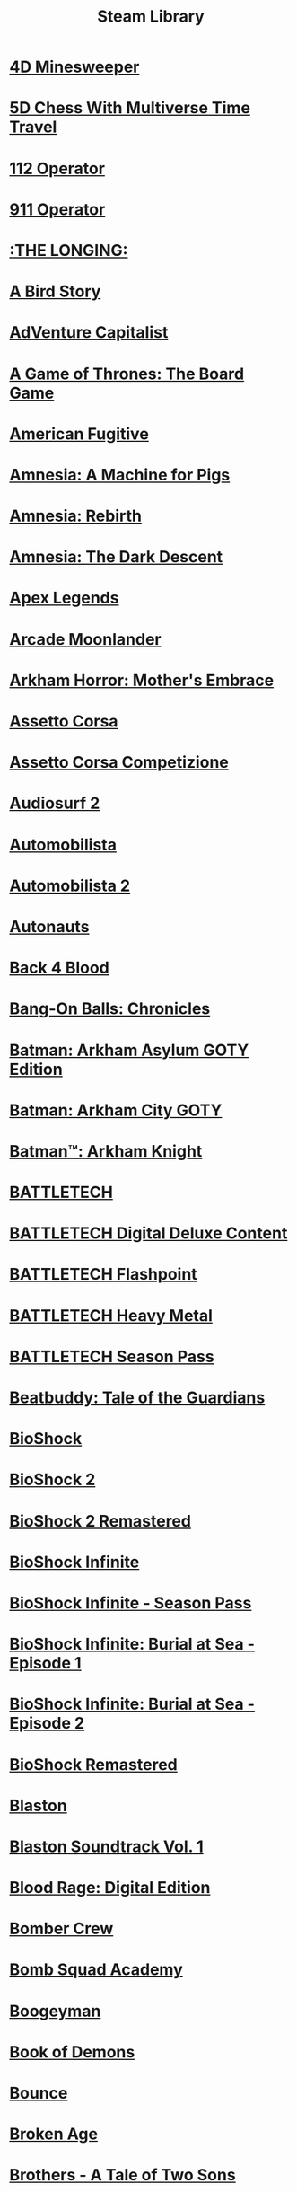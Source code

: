 :PROPERTIES:
:ID:       a1976613-8b91-47ef-82aa-7394f90d6358
:mtime:    20240419042743 20240401092333
:ctime:    20240401092333
:END:
#+TITLE: Steam Library
#+STARTUP: inlineimages

* [[file:steamlogos/img787980.jpg]] [[elisp:(steam-launch-id 787980)][4D Minesweeper]]
* [[file:steamlogos/img1349230.jpg]] [[elisp:(steam-launch-id 1349230)][5D Chess With Multiverse Time Travel]]
* [[file:steamlogos/img793460.jpg]] [[elisp:(steam-launch-id 793460)][112 Operator]]
* [[file:steamlogos/img503560.jpg]] [[elisp:(steam-launch-id 503560)][911 Operator]]
* [[file:steamlogos/img893850.jpg]] [[elisp:(steam-launch-id 893850)][:THE LONGING:]]
* [[file:steamlogos/img327410.jpg]] [[elisp:(steam-launch-id 327410)][A Bird Story]]
* [[file:steamlogos/img346900.jpg]] [[elisp:(steam-launch-id 346900)][AdVenture Capitalist]]
* [[file:steamlogos/img1075190.jpg]] [[elisp:(steam-launch-id 1075190)][A Game of Thrones: The Board Game]]
* [[file:steamlogos/img934780.jpg]] [[elisp:(steam-launch-id 934780)][American Fugitive]]
* [[file:steamlogos/img239200.jpg]] [[elisp:(steam-launch-id 239200)][Amnesia: A Machine for Pigs]]
* [[file:steamlogos/img999220.jpg]] [[elisp:(steam-launch-id 999220)][Amnesia: Rebirth]]
* [[file:steamlogos/img57300.jpg]] [[elisp:(steam-launch-id 57300)][Amnesia: The Dark Descent]]
* [[file:steamlogos/img1172470.jpg]] [[elisp:(steam-launch-id 1172470)][Apex Legends]]
* [[file:steamlogos/img727020.jpg]] [[elisp:(steam-launch-id 727020)][Arcade Moonlander]]
* [[file:steamlogos/img840210.jpg]] [[elisp:(steam-launch-id 840210)][Arkham Horror: Mother's Embrace]]
* [[file:steamlogos/img244210.jpg]] [[elisp:(steam-launch-id 244210)][Assetto Corsa]]
* [[file:steamlogos/img805550.jpg]] [[elisp:(steam-launch-id 805550)][Assetto Corsa Competizione]]
* [[file:steamlogos/img235800.jpg]] [[elisp:(steam-launch-id 235800)][Audiosurf 2]]
* [[file:steamlogos/img431600.jpg]] [[elisp:(steam-launch-id 431600)][Automobilista]]
* [[file:steamlogos/img1066890.jpg]] [[elisp:(steam-launch-id 1066890)][Automobilista 2]]
* [[file:steamlogos/img979120.jpg]] [[elisp:(steam-launch-id 979120)][Autonauts]]
* [[file:steamlogos/img924970.jpg]] [[elisp:(steam-launch-id 924970)][Back 4 Blood]]
* [[file:steamlogos/img1227650.jpg]] [[elisp:(steam-launch-id 1227650)][Bang-On Balls: Chronicles]]
* [[file:steamlogos/img35140.jpg]] [[elisp:(steam-launch-id 35140)][Batman: Arkham Asylum GOTY Edition]]
* [[file:steamlogos/img200260.jpg]] [[elisp:(steam-launch-id 200260)][Batman: Arkham City GOTY]]
* [[file:steamlogos/img208650.jpg]] [[elisp:(steam-launch-id 208650)][Batman™: Arkham Knight]]
* [[file:steamlogos/img637090.jpg]] [[elisp:(steam-launch-id 637090)][BATTLETECH]]
* [[file:steamlogos/img799790.jpg]] [[elisp:(steam-launch-id 799790)][BATTLETECH Digital Deluxe Content]]
* [[file:steamlogos/img911930.jpg]] [[elisp:(steam-launch-id 911930)][BATTLETECH Flashpoint]]
* [[file:steamlogos/img1151170.jpg]] [[elisp:(steam-launch-id 1151170)][BATTLETECH Heavy Metal]]
* [[file:steamlogos/img799750.jpg]] [[elisp:(steam-launch-id 799750)][BATTLETECH Season Pass]]
* [[file:steamlogos/img231040.jpg]] [[elisp:(steam-launch-id 231040)][Beatbuddy: Tale of the Guardians]]
* [[file:steamlogos/img7670.jpg]] [[elisp:(steam-launch-id 7670)][BioShock]]
* [[file:steamlogos/img8850.jpg]] [[elisp:(steam-launch-id 8850)][BioShock 2]]
* [[file:steamlogos/img409720.jpg]] [[elisp:(steam-launch-id 409720)][BioShock 2 Remastered]]
* [[file:steamlogos/img8870.jpg]] [[elisp:(steam-launch-id 8870)][BioShock Infinite]]
* [[file:steamlogos/img214933.jpg]] [[elisp:(steam-launch-id 214933)][BioShock Infinite - Season Pass]]
* [[file:steamlogos/img214931.jpg]] [[elisp:(steam-launch-id 214931)][BioShock Infinite: Burial at Sea - Episode 1]]
* [[file:steamlogos/img214932.jpg]] [[elisp:(steam-launch-id 214932)][BioShock Infinite: Burial at Sea - Episode 2]]
* [[file:steamlogos/img409710.jpg]] [[elisp:(steam-launch-id 409710)][BioShock Remastered]]
* [[file:steamlogos/img1427890.jpg]] [[elisp:(steam-launch-id 1427890)][Blaston]]
* [[file:steamlogos/img1795940.jpg]] [[elisp:(steam-launch-id 1795940)][Blaston Soundtrack Vol. 1]]
* [[file:steamlogos/img1015930.jpg]] [[elisp:(steam-launch-id 1015930)][Blood Rage: Digital Edition]]
* [[file:steamlogos/img537800.jpg]] [[elisp:(steam-launch-id 537800)][Bomber Crew]]
* [[file:steamlogos/img591380.jpg]] [[elisp:(steam-launch-id 591380)][Bomb Squad Academy]]
* [[file:steamlogos/img412770.jpg]] [[elisp:(steam-launch-id 412770)][Boogeyman]]
* [[file:steamlogos/img449960.jpg]] [[elisp:(steam-launch-id 449960)][Book of Demons]]
* [[file:steamlogos/img827920.jpg]] [[elisp:(steam-launch-id 827920)][Bounce]]
* [[file:steamlogos/img232790.jpg]] [[elisp:(steam-launch-id 232790)][Broken Age]]
* [[file:steamlogos/img225080.jpg]] [[elisp:(steam-launch-id 225080)][Brothers - A Tale of Two Sons]]
* [[file:steamlogos/img598810.jpg]] [[elisp:(steam-launch-id 598810)][Carcassonne: The Official Board Game]]
* [[file:steamlogos/img645630.jpg]] [[elisp:(steam-launch-id 645630)][Car Mechanic Simulator 2018]]
* [[file:steamlogos/img1517240.jpg]] [[elisp:(steam-launch-id 1517240)][CHESS with LASERS]]
* [[file:steamlogos/img330020.jpg]] [[elisp:(steam-launch-id 330020)][Children of Morta]]
* [[file:steamlogos/img653220.jpg]] [[elisp:(steam-launch-id 653220)][Chroma Blast]]
* [[file:steamlogos/img1870710.jpg]] [[elisp:(steam-launch-id 1870710)][Circuit: Laser Maze]]
* [[file:steamlogos/img255710.jpg]] [[elisp:(steam-launch-id 255710)][Cities: Skylines]]
* [[file:steamlogos/img235584.jpg]] [[elisp:(steam-launch-id 235584)][Civilization V - Scrambled Continents Map Pack]]
* [[file:steamlogos/img235585.jpg]] [[elisp:(steam-launch-id 235585)][Civilization V - Scrambled Nations Map Pack]]
* [[file:steamlogos/img1910580.jpg]] [[elisp:(steam-launch-id 1910580)][click to ten]]
* [[file:steamlogos/img597170.jpg]] [[elisp:(steam-launch-id 597170)][Clone Drone in the Danger Zone]]
* [[file:steamlogos/img1523720.jpg]] [[elisp:(steam-launch-id 1523720)][Cook-Out]]
* [[file:steamlogos/img641320.jpg]] [[elisp:(steam-launch-id 641320)][Cooking Simulator]]
* [[file:steamlogos/img636070.jpg]] [[elisp:(steam-launch-id 636070)][Corridor Z]]
* [[file:steamlogos/img10.jpg]] [[elisp:(steam-launch-id 10)][Counter-Strike]]
* [[file:steamlogos/img80.jpg]] [[elisp:(steam-launch-id 80)][Counter-Strike: Condition Zero]]
* [[file:steamlogos/img100.jpg]] [[elisp:(steam-launch-id 100)][Counter-Strike: Condition Zero Deleted Scenes]]
* [[file:steamlogos/img730.jpg]] [[elisp:(steam-launch-id 730)][Counter-Strike: Global Offensive]]
* [[file:steamlogos/img240.jpg]] [[elisp:(steam-launch-id 240)][Counter-Strike: Source]]
* [[file:steamlogos/img781130.jpg]] [[elisp:(steam-launch-id 781130)][Creatura]]
* [[file:steamlogos/img203770.jpg]] [[elisp:(steam-launch-id 203770)][Crusader Kings II]]
* [[file:steamlogos/img873940.jpg]] [[elisp:(steam-launch-id 873940)][Crying Suns]]
* [[file:steamlogos/img247080.jpg]] [[elisp:(steam-launch-id 247080)][Crypt of the NecroDancer]]
* [[file:steamlogos/img554000.jpg]] [[elisp:(steam-launch-id 554000)][Crypt of the NecroDancer: AMPLIFIED]]
* [[file:steamlogos/img698890.jpg]] [[elisp:(steam-launch-id 698890)][Crypt of the NecroDancer: AMPLIFIED OST - Chipzel]]
* [[file:steamlogos/img366080.jpg]] [[elisp:(steam-launch-id 366080)][Crypt of the NecroDancer Extended Soundtrack]]
* [[file:steamlogos/img467300.jpg]] [[elisp:(steam-launch-id 467300)][Crypt of the NecroDancer Extended Soundtrack 2]]
* [[file:steamlogos/img379400.jpg]] [[elisp:(steam-launch-id 379400)][Crypt of the NecroDancer Extras]]
* [[file:steamlogos/img314680.jpg]] [[elisp:(steam-launch-id 314680)][Crypt of the Necrodancer Soundtrack]]
* [[file:steamlogos/img268910.jpg]] [[elisp:(steam-launch-id 268910)][Cuphead]]
* [[file:steamlogos/img1481400.jpg]] [[elisp:(steam-launch-id 1481400)][Dagon]]
* [[file:steamlogos/img1722010.jpg]] [[elisp:(steam-launch-id 1722010)][Dagon - The Eldritch Box DLC]]
* [[file:steamlogos/img30.jpg]] [[elisp:(steam-launch-id 30)][Day of Defeat]]
* [[file:steamlogos/img300.jpg]] [[elisp:(steam-launch-id 300)][Day of Defeat: Source]]
* [[file:steamlogos/img588650.jpg]] [[elisp:(steam-launch-id 588650)][Dead Cells]]
* [[file:steamlogos/img520720.jpg]] [[elisp:(steam-launch-id 520720)][Dear Esther: Landmark Edition]]
* [[file:steamlogos/img1166290.jpg]] [[elisp:(steam-launch-id 1166290)][Death and Taxes]]
* [[file:steamlogos/img1253280.jpg]] [[elisp:(steam-launch-id 1253280)][Death and Taxes Soundtrack]]
* [[file:steamlogos/img40.jpg]] [[elisp:(steam-launch-id 40)][Deathmatch Classic]]
* [[file:steamlogos/img548430.jpg]] [[elisp:(steam-launch-id 548430)][Deep Rock Galactic]]
* [[file:steamlogos/img1098120.jpg]] [[elisp:(steam-launch-id 1098120)][Deluxe Edition Extras]]
* [[file:steamlogos/img578900.jpg]] [[elisp:(steam-launch-id 578900)][Demonheart]]
* [[file:steamlogos/img632250.jpg]] [[elisp:(steam-launch-id 632250)][DERU - The Art of Cooperation]]
* [[file:steamlogos/img861540.jpg]] [[elisp:(steam-launch-id 861540)][Dicey Dungeons]]
* [[file:steamlogos/img632470.jpg]] [[elisp:(steam-launch-id 632470)][Disco Elysium]]
* [[file:steamlogos/img698780.jpg]] [[elisp:(steam-launch-id 698780)][Doki Doki Literature Club]]
* [[file:steamlogos/img442070.jpg]] [[elisp:(steam-launch-id 442070)][Drawful 2]]
* [[file:steamlogos/img418270.jpg]] [[elisp:(steam-launch-id 418270)][Draw Slasher]]
* [[file:steamlogos/img520950.jpg]] [[elisp:(steam-launch-id 520950)][Drift21]]
* [[file:steamlogos/img718650.jpg]] [[elisp:(steam-launch-id 718650)][Driftland: The Magic Revival]]
* [[file:steamlogos/img239140.jpg]] [[elisp:(steam-launch-id 239140)][Dying Light]]
* [[file:steamlogos/img1069030.jpg]] [[elisp:(steam-launch-id 1069030)][EarthX]]
* [[file:steamlogos/img392110.jpg]] [[elisp:(steam-launch-id 392110)][ENDLESS™ Space 2]]
* [[file:steamlogos/img236850.jpg]] [[elisp:(steam-launch-id 236850)][Europa Universalis IV]]
* [[file:steamlogos/img241364.jpg]] [[elisp:(steam-launch-id 241364)][Europa Universalis IV: American Dream DLC]]
* [[file:steamlogos/img241369.jpg]] [[elisp:(steam-launch-id 241369)][Europa Universalis IV: Conquest of Paradise]]
* [[file:steamlogos/img241370.jpg]] [[elisp:(steam-launch-id 241370)][Europa Universalis IV: Conquistadors Unit pack ]]
* [[file:steamlogos/img1259360.jpg]] [[elisp:(steam-launch-id 1259360)][Europa Universalis IV: Emperor]]
* [[file:steamlogos/img1264340.jpg]] [[elisp:(steam-launch-id 1264340)][Europa Universalis IV: Emperor Content Pack]]
* [[file:steamlogos/img1416420.jpg]] [[elisp:(steam-launch-id 1416420)][Europa Universalis IV: Leviathan]]
* [[file:steamlogos/img241368.jpg]] [[elisp:(steam-launch-id 241368)][Europa Universalis IV: National Monuments II]]
* [[file:steamlogos/img241371.jpg]] [[elisp:(steam-launch-id 241371)][Europa Universalis IV: Native Americans Unit Pack]]
* [[file:steamlogos/img241372.jpg]] [[elisp:(steam-launch-id 241372)][Europa Universalis IV: Songs of the New World]]
* [[file:steamlogos/img445190.jpg]] [[elisp:(steam-launch-id 445190)][Expeditions: Viking]]
* [[file:steamlogos/img288470.jpg]] [[elisp:(steam-launch-id 288470)][Fable Anniversary]]
* [[file:steamlogos/img377160.jpg]] [[elisp:(steam-launch-id 377160)][Fallout 4]]
* [[file:steamlogos/img1041840.jpg]] [[elisp:(steam-launch-id 1041840)][Fight Angel Special Edition]]
* [[file:steamlogos/img337340.jpg]] [[elisp:(steam-launch-id 337340)][Finding Paradise]]
* [[file:steamlogos/img527230.jpg]] [[elisp:(steam-launch-id 527230)][For The King]]
* [[file:steamlogos/img1318030.jpg]] [[elisp:(steam-launch-id 1318030)][Fractal Alchemist]]
* [[file:steamlogos/img310380.jpg]] [[elisp:(steam-launch-id 310380)][Fractured Space]]
* [[file:steamlogos/img362680.jpg]] [[elisp:(steam-launch-id 362680)][Fran Bow]]
* [[file:steamlogos/img465200.jpg]] [[elisp:(steam-launch-id 465200)][Fury Unleashed]]
* [[file:steamlogos/img226860.jpg]] [[elisp:(steam-launch-id 226860)][Galactic Civilizations III]]
* [[file:steamlogos/img389930.jpg]] [[elisp:(steam-launch-id 389930)][Galactic Civilizations III - Mega Events DLC]]
* [[file:steamlogos/img527070.jpg]] [[elisp:(steam-launch-id 527070)][Galactic Civilizations III: Crusade Expansion Pack]]
* [[file:steamlogos/img976210.jpg]] [[elisp:(steam-launch-id 976210)][Galactic Civilizations III: Retribution Expansion]]
* [[file:steamlogos/img1078000.jpg]] [[elisp:(steam-launch-id 1078000)][Gamecraft]]
* [[file:steamlogos/img266310.jpg]] [[elisp:(steam-launch-id 266310)][GameGuru]]
* [[file:steamlogos/img469820.jpg]] [[elisp:(steam-launch-id 469820)][Genital Jousting]]
* [[file:steamlogos/img332400.jpg]] [[elisp:(steam-launch-id 332400)][Girlfriend Rescue]]
* [[file:steamlogos/img363040.jpg]] [[elisp:(steam-launch-id 363040)][Girlfriend Rescue - Official Guide]]
* [[file:steamlogos/img766040.jpg]] [[elisp:(steam-launch-id 766040)][Gloom]]
* [[file:steamlogos/img327070.jpg]] [[elisp:(steam-launch-id 327070)][Gloria Victis]]
* [[file:steamlogos/img216090.jpg]] [[elisp:(steam-launch-id 216090)][Go Home Dinosaurs!]]
* [[file:steamlogos/img1154810.jpg]] [[elisp:(steam-launch-id 1154810)][Going Under]]
* [[file:steamlogos/img431240.jpg]] [[elisp:(steam-launch-id 431240)][Golf With Your Friends]]
* [[file:steamlogos/img1899700.jpg]] [[elisp:(steam-launch-id 1899700)][Graphwar]]
* [[file:steamlogos/img877150.jpg]] [[elisp:(steam-launch-id 877150)][Gravity Wars]]
* [[file:steamlogos/img683320.jpg]] [[elisp:(steam-launch-id 683320)][GRIS]]
* [[file:steamlogos/img651660.jpg]] [[elisp:(steam-launch-id 651660)][Halcyon 6: Lightspeed Edition]]
* [[file:steamlogos/img371200.jpg]] [[elisp:(steam-launch-id 371200)][Halcyon 6: Starbase Commander (CLASSIC)]]
* [[file:steamlogos/img70.jpg]] [[elisp:(steam-launch-id 70)][Half-Life]]
* [[file:steamlogos/img220.jpg]] [[elisp:(steam-launch-id 220)][Half-Life 2]]
* [[file:steamlogos/img320.jpg]] [[elisp:(steam-launch-id 320)][Half-Life 2: Deathmatch]]
* [[file:steamlogos/img380.jpg]] [[elisp:(steam-launch-id 380)][Half-Life 2: Episode One]]
* [[file:steamlogos/img420.jpg]] [[elisp:(steam-launch-id 420)][Half-Life 2: Episode Two]]
* [[file:steamlogos/img340.jpg]] [[elisp:(steam-launch-id 340)][Half-Life 2: Lost Coast]]
* [[file:steamlogos/img130.jpg]] [[elisp:(steam-launch-id 130)][Half-Life: Blue Shift]]
* [[file:steamlogos/img50.jpg]] [[elisp:(steam-launch-id 50)][Half-Life: Opposing Force]]
* [[file:steamlogos/img280.jpg]] [[elisp:(steam-launch-id 280)][Half-Life: Source]]
* [[file:steamlogos/img360.jpg]] [[elisp:(steam-launch-id 360)][Half-Life Deathmatch: Source]]
* [[file:steamlogos/img983970.jpg]] [[elisp:(steam-launch-id 983970)][Haven]]
* [[file:steamlogos/img1468310.jpg]] [[elisp:(steam-launch-id 1468310)][Haven Soundtrack]]
* [[file:steamlogos/img394360.jpg]] [[elisp:(steam-launch-id 394360)][Hearts of Iron IV]]
* [[file:steamlogos/img1606210.jpg]] [[elisp:(steam-launch-id 1606210)][Heck Deck]]
* [[file:steamlogos/img1289310.jpg]] [[elisp:(steam-launch-id 1289310)][Helltaker]]
* [[file:steamlogos/img785890.jpg]] [[elisp:(steam-launch-id 785890)][Hexologic]]
* [[file:steamlogos/img1864860.jpg]] [[elisp:(steam-launch-id 1864860)][Hidden Islands]]
* [[file:steamlogos/img367520.jpg]] [[elisp:(steam-launch-id 367520)][Hollow Knight]]
* [[file:steamlogos/img613100.jpg]] [[elisp:(steam-launch-id 613100)][House Flipper]]
* [[file:steamlogos/img383270.jpg]] [[elisp:(steam-launch-id 383270)][Hue]]
* [[file:steamlogos/img1042380.jpg]] [[elisp:(steam-launch-id 1042380)][Hundred Days]]
* [[file:steamlogos/img598550.jpg]] [[elisp:(steam-launch-id 598550)][Huntdown]]
* [[file:steamlogos/img1121910.jpg]] [[elisp:(steam-launch-id 1121910)][I Love You, Colonel Sanders! A Finger Lickin’ Good Dating Simulator]]
* [[file:steamlogos/img1182620.jpg]] [[elisp:(steam-launch-id 1182620)][Impostor Factory]]
* [[file:steamlogos/img1763920.jpg]] [[elisp:(steam-launch-id 1763920)][Impostor Factory Soundtrack]]
* [[file:steamlogos/img1545450.jpg]] [[elisp:(steam-launch-id 1545450)][Incredibox]]
* [[file:steamlogos/img1549040.jpg]] [[elisp:(steam-launch-id 1549040)][Incredibox Tracks]]
* [[file:steamlogos/img1371630.jpg]] [[elisp:(steam-launch-id 1371630)][Incremental Adventures]]
* [[file:steamlogos/img242700.jpg]] [[elisp:(steam-launch-id 242700)][Injustice: Gods Among Us Ultimate Edition]]
* [[file:steamlogos/img627270.jpg]] [[elisp:(steam-launch-id 627270)][Injustice™ 2]]
* [[file:steamlogos/img938560.jpg]] [[elisp:(steam-launch-id 938560)][INMOST]]
* [[file:steamlogos/img377590.jpg]] [[elisp:(steam-launch-id 377590)][IRFaceRig]]
* [[file:steamlogos/img531510.jpg]] [[elisp:(steam-launch-id 531510)][Just Shapes & Beats]]
* [[file:steamlogos/img1395030.jpg]] [[elisp:(steam-launch-id 1395030)][Kathy Rain: Director's Cut]]
* [[file:steamlogos/img341800.jpg]] [[elisp:(steam-launch-id 341800)][Keep Talking and Nobody Explodes]]
* [[file:steamlogos/img515240.jpg]] [[elisp:(steam-launch-id 515240)][Keep Talking and Nobody Explodes - Soundtrack]]
* [[file:steamlogos/img220200.jpg]] [[elisp:(steam-launch-id 220200)][Kerbal Space Program]]
* [[file:steamlogos/img1174940.jpg]] [[elisp:(steam-launch-id 1174940)][Kill or Love]]
* [[file:steamlogos/img701160.jpg]] [[elisp:(steam-launch-id 701160)][Kingdom Two Crowns]]
* [[file:steamlogos/img35130.jpg]] [[elisp:(steam-launch-id 35130)][Lara Croft and the Guardian of Light]]
* [[file:steamlogos/img289690.jpg]] [[elisp:(steam-launch-id 289690)][Lara Croft and the Temple of Osiris]]
* [[file:steamlogos/img540840.jpg]] [[elisp:(steam-launch-id 540840)][Lara Croft GO]]
* [[file:steamlogos/img500.jpg]] [[elisp:(steam-launch-id 500)][Left 4 Dead]]
* [[file:steamlogos/img550.jpg]] [[elisp:(steam-launch-id 550)][Left 4 Dead 2]]
* [[file:steamlogos/img1654430.jpg]] [[elisp:(steam-launch-id 1654430)][Level Editor Exclusives Soundtrack]]
* [[file:steamlogos/img714120.jpg]] [[elisp:(steam-launch-id 714120)][Little Misfortune]]
* [[file:steamlogos/img894940.jpg]] [[elisp:(steam-launch-id 894940)][Littlewood]]
* [[file:steamlogos/img1008690.jpg]] [[elisp:(steam-launch-id 1008690)][Lost Daughter]]
* [[file:steamlogos/img926520.jpg]] [[elisp:(steam-launch-id 926520)][Love Letter]]
* [[file:steamlogos/img252110.jpg]] [[elisp:(steam-launch-id 252110)][Lovers in a Dangerous Spacetime]]
* [[file:steamlogos/img523650.jpg]] [[elisp:(steam-launch-id 523650)][Lust for Darkness]]
* [[file:steamlogos/img1641890.jpg]] [[elisp:(steam-launch-id 1641890)][Lust from Beyond: M Edition]]
* [[file:steamlogos/img266010.jpg]] [[elisp:(steam-launch-id 266010)][LYNE]]
* [[file:steamlogos/img1098220.jpg]] [[elisp:(steam-launch-id 1098220)][Making it Home]]
* [[file:steamlogos/img1376900.jpg]] [[elisp:(steam-launch-id 1376900)][Making it Home Soundtrack]]
* [[file:steamlogos/img504130.jpg]] [[elisp:(steam-launch-id 504130)][Manual Samuel - Anniversary Edition]]
* [[file:steamlogos/img1135570.jpg]] [[elisp:(steam-launch-id 1135570)][Martian Law]]
* [[file:steamlogos/img607260.jpg]] [[elisp:(steam-launch-id 607260)][McOsu]]
* [[file:steamlogos/img412020.jpg]] [[elisp:(steam-launch-id 412020)][Metro Exodus]]
* [[file:steamlogos/img1449560.jpg]] [[elisp:(steam-launch-id 1449560)][Metro Exodus Enhanced Edition]]
* [[file:steamlogos/img290380.jpg]] [[elisp:(steam-launch-id 290380)][Micron]]
* [[file:steamlogos/img17410.jpg]] [[elisp:(steam-launch-id 17410)][Mirror's Edge]]
* [[file:steamlogos/img1233570.jpg]] [[elisp:(steam-launch-id 1233570)][Mirror's Edge™ Catalyst]]
* [[file:steamlogos/img1238090.jpg]] [[elisp:(steam-launch-id 1238090)][Mirror's Edge™ Catalyst Runner Kit Bundle]]
* [[file:steamlogos/img113020.jpg]] [[elisp:(steam-launch-id 113020)][Monaco]]
* [[file:steamlogos/img320040.jpg]] [[elisp:(steam-launch-id 320040)][Moon Hunters]]
* [[file:steamlogos/img1078760.jpg]] [[elisp:(steam-launch-id 1078760)][Motorcycle Mechanic Simulator 2021]]
* [[file:steamlogos/img996770.jpg]] [[elisp:(steam-launch-id 996770)][Moving Out]]
* [[file:steamlogos/img1464740.jpg]] [[elisp:(steam-launch-id 1464740)][Moving Out - Movers in Paradise]]
* [[file:steamlogos/img1289400.jpg]] [[elisp:(steam-launch-id 1289400)][Moving Out - Original Soundtrack]]
* [[file:steamlogos/img1249280.jpg]] [[elisp:(steam-launch-id 1249280)][Moving Out - The Employees of the Month Pack]]
* [[file:steamlogos/img377860.jpg]] [[elisp:(steam-launch-id 377860)][Mushihimesama]]
* [[file:steamlogos/img387921.jpg]] [[elisp:(steam-launch-id 387921)][Mushihimesama Original Soundtrack]]
* [[file:steamlogos/img387920.jpg]] [[elisp:(steam-launch-id 387920)][Mushihimesama V1.5]]
* [[file:steamlogos/img914110.jpg]] [[elisp:(steam-launch-id 914110)][Narcos: Rise of the Cartels]]
* [[file:steamlogos/img1265860.jpg]] [[elisp:(steam-launch-id 1265860)][NASCAR Heat 5]]
* [[file:steamlogos/img622890.jpg]] [[elisp:(steam-launch-id 622890)][NecroWorm]]
* [[file:steamlogos/img433910.jpg]] [[elisp:(steam-launch-id 433910)][Neon Drive]]
* [[file:steamlogos/img579720.jpg]] [[elisp:(steam-launch-id 579720)][Neverout]]
* [[file:steamlogos/img404540.jpg]] [[elisp:(steam-launch-id 404540)][Nex Machina]]
* [[file:steamlogos/img1254670.jpg]] [[elisp:(steam-launch-id 1254670)][Night Reverie]]
* [[file:steamlogos/img1905180.jpg]] [[elisp:(steam-launch-id 1905180)][OBS Studio]]
* [[file:steamlogos/img224480.jpg]] [[elisp:(steam-launch-id 224480)][Octodad: Dadliest Catch]]
* [[file:steamlogos/img587620.jpg]] [[elisp:(steam-launch-id 587620)][Okami HD]]
* [[file:steamlogos/img417360.jpg]] [[elisp:(steam-launch-id 417360)][OnlyCans: Thirst Date]]
* [[file:steamlogos/img723100.jpg]] [[elisp:(steam-launch-id 723100)][Orbital Racer]]
* [[file:steamlogos/img867400.jpg]] [[elisp:(steam-launch-id 867400)][Out of Reach: Treasure Royale]]
* [[file:steamlogos/img448510.jpg]] [[elisp:(steam-launch-id 448510)][Overcooked]]
* [[file:steamlogos/img728880.jpg]] [[elisp:(steam-launch-id 728880)][Overcooked! 2]]
* [[file:steamlogos/img1013300.jpg]] [[elisp:(steam-launch-id 1013300)][Overcooked! 2 - Campfire Cook Off]]
* [[file:steamlogos/img1138400.jpg]] [[elisp:(steam-launch-id 1138400)][Overcooked! 2 - Carnival of Chaos]]
* [[file:steamlogos/img1017510.jpg]] [[elisp:(steam-launch-id 1017510)][Overcooked! 2 - Night of the Hangry Horde]]
* [[file:steamlogos/img1067770.jpg]] [[elisp:(steam-launch-id 1067770)][Overcooked! 2 - Season Pass]]
* [[file:steamlogos/img909720.jpg]] [[elisp:(steam-launch-id 909720)][Overcooked! 2 - Surf 'n' Turf]]
* [[file:steamlogos/img858240.jpg]] [[elisp:(steam-launch-id 858240)][Overcooked! 2 - Too Many Cooks Pack]]
* [[file:steamlogos/img541930.jpg]] [[elisp:(steam-launch-id 541930)][Panoptic]]
* [[file:steamlogos/img546430.jpg]] [[elisp:(steam-launch-id 546430)][Pathway]]
* [[file:steamlogos/img1142080.jpg]] [[elisp:(steam-launch-id 1142080)][Pawnbarian]]
* [[file:steamlogos/img1016120.jpg]] [[elisp:(steam-launch-id 1016120)][PGA TOUR 2K21]]
* [[file:steamlogos/img572890.jpg]] [[elisp:(steam-launch-id 572890)][Pikuniku]]
* [[file:steamlogos/img631770.jpg]] [[elisp:(steam-launch-id 631770)][Pixplode]]
* [[file:steamlogos/img703080.jpg]] [[elisp:(steam-launch-id 703080)][Planet Zoo]]
* [[file:steamlogos/img368180.jpg]] [[elisp:(steam-launch-id 368180)][Polyball]]
* [[file:steamlogos/img349730.jpg]] [[elisp:(steam-launch-id 349730)][Popup Dungeon]]
* [[file:steamlogos/img400.jpg]] [[elisp:(steam-launch-id 400)][Portal]]
* [[file:steamlogos/img620.jpg]] [[elisp:(steam-launch-id 620)][Portal 2]]
* [[file:steamlogos/img1285670.jpg]] [[elisp:(steam-launch-id 1285670)][Post Void]]
* [[file:steamlogos/img1290000.jpg]] [[elisp:(steam-launch-id 1290000)][PowerWash Simulator]]
* [[file:steamlogos/img440310.jpg]] [[elisp:(steam-launch-id 440310)][Project Arrhythmia]]
* [[file:steamlogos/img802980.jpg]] [[elisp:(steam-launch-id 802980)][Project Arrhythmia - Soundtrack]]
* [[file:steamlogos/img474960.jpg]] [[elisp:(steam-launch-id 474960)][Quantum Break]]
* [[file:steamlogos/img351510.jpg]] [[elisp:(steam-launch-id 351510)][Quiplash]]
* [[file:steamlogos/img871530.jpg]] [[elisp:(steam-launch-id 871530)][Radio Commander]]
* [[file:steamlogos/img695050.jpg]] [[elisp:(steam-launch-id 695050)][Rain of Reflections]]
* [[file:steamlogos/img966680.jpg]] [[elisp:(steam-launch-id 966680)][Red Matter]]
* [[file:steamlogos/img365960.jpg]] [[elisp:(steam-launch-id 365960)][rFactor 2]]
* [[file:steamlogos/img774181.jpg]] [[elisp:(steam-launch-id 774181)][Rhythm Doctor]]
* [[file:steamlogos/img60.jpg]] [[elisp:(steam-launch-id 60)][Ricochet]]
* [[file:steamlogos/img998740.jpg]] [[elisp:(steam-launch-id 998740)][Ring of Pain]]
* [[file:steamlogos/img391220.jpg]] [[elisp:(steam-launch-id 391220)][Rise of the Tomb Raider]]
* [[file:steamlogos/img834450.jpg]] [[elisp:(steam-launch-id 834450)][Roarr! Jurassic Edition]]
* [[file:steamlogos/img521880.jpg]] [[elisp:(steam-launch-id 521880)][RPG Maker VX]]
* [[file:steamlogos/img844260.jpg]] [[elisp:(steam-launch-id 844260)][Rustler]]
* [[file:steamlogos/img302510.jpg]] [[elisp:(steam-launch-id 302510)][Ryse: Son of Rome]]
* [[file:steamlogos/img1795430.jpg]] [[elisp:(steam-launch-id 1795430)][Sakura Succubus 5]]
* [[file:steamlogos/img526870.jpg]] [[elisp:(steam-launch-id 526870)][Satisfactory]]
* [[file:steamlogos/img1191900.jpg]] [[elisp:(steam-launch-id 1191900)][Say No! More]]
* [[file:steamlogos/img1782380.jpg]] [[elisp:(steam-launch-id 1782380)][SCP: Containment Breach Multiplayer]]
* [[file:steamlogos/img1413870.jpg]] [[elisp:(steam-launch-id 1413870)][Shadow Man Remastered]]
* [[file:steamlogos/img750920.jpg]] [[elisp:(steam-launch-id 750920)][Shadow of the Tomb Raider]]
* [[file:steamlogos/img849261.jpg]] [[elisp:(steam-launch-id 849261)][Shadow of the Tomb Raider - Croft Edition Extras]]
* [[file:steamlogos/img849260.jpg]] [[elisp:(steam-launch-id 849260)][Shadow of the Tomb Raider - Deluxe Extras]]
* [[file:steamlogos/img849302.jpg]] [[elisp:(steam-launch-id 849302)][Shadow of the Tomb Raider - Fear Incarnate Gear]]
* [[file:steamlogos/img849305.jpg]] [[elisp:(steam-launch-id 849305)][Shadow of the Tomb Raider - Force of Chaos Gear]]
* [[file:steamlogos/img849301.jpg]] [[elisp:(steam-launch-id 849301)][Shadow of the Tomb Raider - Golden Eagle Gear]]
* [[file:steamlogos/img849304.jpg]] [[elisp:(steam-launch-id 849304)][Shadow of the Tomb Raider - Myth Hunter Gear]]
* [[file:steamlogos/img849262.jpg]] [[elisp:(steam-launch-id 849262)][Shadow of the Tomb Raider - Season Pass]]
* [[file:steamlogos/img849187.jpg]] [[elisp:(steam-launch-id 849187)][Shadow of the Tomb Raider - The Forge Content]]
* [[file:steamlogos/img849311.jpg]] [[elisp:(steam-launch-id 849311)][Shadow of the Tomb Raider - The Grand Caiman]]
* [[file:steamlogos/img849308.jpg]] [[elisp:(steam-launch-id 849308)][Shadow of the Tomb Raider - The Nightmare]]
* [[file:steamlogos/img849307.jpg]] [[elisp:(steam-launch-id 849307)][Shadow of the Tomb Raider - The Pillar]]
* [[file:steamlogos/img849310.jpg]] [[elisp:(steam-launch-id 849310)][Shadow of the Tomb Raider - The Serpent's Heart]]
* [[file:steamlogos/img1103730.jpg]] [[elisp:(steam-launch-id 1103730)][Shing!]]
* [[file:steamlogos/img244070.jpg]] [[elisp:(steam-launch-id 244070)][Sid Meier's Ace Patrol]]
* [[file:steamlogos/img244090.jpg]] [[elisp:(steam-launch-id 244090)][Sid Meier's Ace Patrol: Pacific Skies]]
* [[file:steamlogos/img65980.jpg]] [[elisp:(steam-launch-id 65980)][Sid Meier's Civilization: Beyond Earth]]
* [[file:steamlogos/img3910.jpg]] [[elisp:(steam-launch-id 3910)][Sid Meier's Civilization III: Complete]]
* [[file:steamlogos/img3900.jpg]] [[elisp:(steam-launch-id 3900)][Sid Meier's Civilization IV]]
* [[file:steamlogos/img34440.jpg]] [[elisp:(steam-launch-id 34440)][Sid Meier's Civilization IV]]
* [[file:steamlogos/img34460.jpg]] [[elisp:(steam-launch-id 34460)][Sid Meier's Civilization IV: Beyond the Sword]]
* [[file:steamlogos/img8800.jpg]] [[elisp:(steam-launch-id 8800)][Sid Meier's Civilization IV: Beyond the Sword]]
* [[file:steamlogos/img34470.jpg]] [[elisp:(steam-launch-id 34470)][Sid Meier's Civilization IV: Colonization]]
* [[file:steamlogos/img16810.jpg]] [[elisp:(steam-launch-id 16810)][Sid Meier's Civilization IV: Colonization]]
* [[file:steamlogos/img34450.jpg]] [[elisp:(steam-launch-id 34450)][Sid Meier's Civilization IV: Warlords]]
* [[file:steamlogos/img3990.jpg]] [[elisp:(steam-launch-id 3990)][Sid Meier's Civilization IV: Warlords]]
* [[file:steamlogos/img8930.jpg]] [[elisp:(steam-launch-id 8930)][Sid Meier's Civilization V]]
* [[file:steamlogos/img235580.jpg]] [[elisp:(steam-launch-id 235580)][Sid Meier's Civilization V: Brave New World]]
* [[file:steamlogos/img289070.jpg]] [[elisp:(steam-launch-id 289070)][Sid Meier's Civilization VI]]
* [[file:steamlogos/img327400.jpg]] [[elisp:(steam-launch-id 327400)][Sid Meier's Colonization (Classic)]]
* [[file:steamlogos/img327390.jpg]] [[elisp:(steam-launch-id 327390)][Sid Meier's Covert Action (Classic)]]
* [[file:steamlogos/img3920.jpg]] [[elisp:(steam-launch-id 3920)][Sid Meier's Pirates!]]
* [[file:steamlogos/img7600.jpg]] [[elisp:(steam-launch-id 7600)][Sid Meier's Railroads!]]
* [[file:steamlogos/img282210.jpg]] [[elisp:(steam-launch-id 282210)][Sid Meier's Starships]]
* [[file:steamlogos/img201290.jpg]] [[elisp:(steam-launch-id 201290)][Sins of a Solar Empire: Trinity]]
* [[file:steamlogos/img245170.jpg]] [[elisp:(steam-launch-id 245170)][Skullgirls 2nd Encore]]
* [[file:steamlogos/img646570.jpg]] [[elisp:(steam-launch-id 646570)][Slay the Spire]]
* [[file:steamlogos/img433340.jpg]] [[elisp:(steam-launch-id 433340)][Slime Rancher]]
* [[file:steamlogos/img609850.jpg]] [[elisp:(steam-launch-id 609850)][Slinger VR]]
* [[file:steamlogos/img235620.jpg]] [[elisp:(steam-launch-id 235620)][Small World]]
* [[file:steamlogos/img259592.jpg]] [[elisp:(steam-launch-id 259592)][Small World 2 - Be Not Afraid...]]
* [[file:steamlogos/img259591.jpg]] [[elisp:(steam-launch-id 259591)][Small World 2 - Grand Dames]]
* [[file:steamlogos/img282140.jpg]] [[elisp:(steam-launch-id 282140)][SOMA]]
* [[file:steamlogos/img530930.jpg]] [[elisp:(steam-launch-id 530930)][Soulblight]]
* [[file:steamlogos/img1176710.jpg]] [[elisp:(steam-launch-id 1176710)][Space Crew: Legendary Edition]]
* [[file:steamlogos/img1398770.jpg]] [[elisp:(steam-launch-id 1398770)][Spiritfarer - Digital Artbook]]
* [[file:steamlogos/img1395720.jpg]] [[elisp:(steam-launch-id 1395720)][Spiritfarer Soundtrack]]
* [[file:steamlogos/img972660.jpg]] [[elisp:(steam-launch-id 972660)][Spiritfarer®: Farewell Edition]]
* [[file:steamlogos/img376680.jpg]] [[elisp:(steam-launch-id 376680)][Splendor]]
* [[file:steamlogos/img17390.jpg]] [[elisp:(steam-launch-id 17390)][Spore]]
* [[file:steamlogos/img996580.jpg]] [[elisp:(steam-launch-id 996580)][Spyro™ Reignited Trilogy]]
* [[file:steamlogos/img211820.jpg]] [[elisp:(steam-launch-id 211820)][Starbound]]
* [[file:steamlogos/img367540.jpg]] [[elisp:(steam-launch-id 367540)][Starbound - Unstable]]
* [[file:steamlogos/img413150.jpg]] [[elisp:(steam-launch-id 413150)][Stardew Valley]]
* [[file:steamlogos/img419480.jpg]] [[elisp:(steam-launch-id 419480)][Starpoint Gemini Warlords]]
* [[file:steamlogos/img9900.jpg]] [[elisp:(steam-launch-id 9900)][Star Trek Online]]
* [[file:steamlogos/img1675180.jpg]] [[elisp:(steam-launch-id 1675180)][Steam Deck Deposit]]
* [[file:steamlogos/img281990.jpg]] [[elisp:(steam-launch-id 281990)][Stellaris]]
* [[file:steamlogos/img1045980.jpg]] [[elisp:(steam-launch-id 1045980)][Stellaris: Ancient Relics Story Pack]]
* [[file:steamlogos/img1034140.jpg]] [[elisp:(steam-launch-id 1034140)][Subverse]]
* [[file:steamlogos/img847370.jpg]] [[elisp:(steam-launch-id 847370)][Sunset Overdrive]]
* [[file:steamlogos/img322500.jpg]] [[elisp:(steam-launch-id 322500)][SUPERHOT]]
* [[file:steamlogos/img1049410.jpg]] [[elisp:(steam-launch-id 1049410)][Superliminal]]
* [[file:steamlogos/img1440610.jpg]] [[elisp:(steam-launch-id 1440610)][Superliminal Soundtrack Double Album]]
* [[file:steamlogos/img813630.jpg]] [[elisp:(steam-launch-id 813630)][Supraland]]
* [[file:steamlogos/img233720.jpg]] [[elisp:(steam-launch-id 233720)][Surgeon Simulator]]
* [[file:steamlogos/img464920.jpg]] [[elisp:(steam-launch-id 464920)][Surviving Mars]]
* [[file:steamlogos/img885000.jpg]] [[elisp:(steam-launch-id 885000)][Synth Riders]]
* [[file:steamlogos/img410700.jpg]] [[elisp:(steam-launch-id 410700)][System Shock: Classic]]
* [[file:steamlogos/img410710.jpg]] [[elisp:(steam-launch-id 410710)][System Shock: Enhanced Edition]]
* [[file:steamlogos/img1019450.jpg]] [[elisp:(steam-launch-id 1019450)][Table Manners]]
* [[file:steamlogos/img402560.jpg]] [[elisp:(steam-launch-id 402560)][Tabletopia]]
* [[file:steamlogos/img286160.jpg]] [[elisp:(steam-launch-id 286160)][Tabletop Simulator]]
* [[file:steamlogos/img1297210.jpg]] [[elisp:(steam-launch-id 1297210)][Tandis]]
* [[file:steamlogos/img20.jpg]] [[elisp:(steam-launch-id 20)][Team Fortress Classic]]
* [[file:steamlogos/img916100.jpg]] [[elisp:(steam-launch-id 916100)][Telefrag VR]]
* [[file:steamlogos/img323370.jpg]] [[elisp:(steam-launch-id 323370)][TERA]]
* [[file:steamlogos/img800270.jpg]] [[elisp:(steam-launch-id 800270)][Terraforming Mars]]
* [[file:steamlogos/img105600.jpg]] [[elisp:(steam-launch-id 105600)][Terraria]]
* [[file:steamlogos/img1433860.jpg]] [[elisp:(steam-launch-id 1433860)][The Amazing American Circus]]
* [[file:steamlogos/img318600.jpg]] [[elisp:(steam-launch-id 318600)][The Flame in the Flood]]
* [[file:steamlogos/img352640.jpg]] [[elisp:(steam-launch-id 352640)][The Indie Mixtape]]
* [[file:steamlogos/img450390.jpg]] [[elisp:(steam-launch-id 450390)][The Lab]]
* [[file:steamlogos/img305620.jpg]] [[elisp:(steam-launch-id 305620)][The Long Dark]]
* [[file:steamlogos/img509580.jpg]] [[elisp:(steam-launch-id 509580)][The Lord of the Rings: Adventure Card Game - Definitive Edition]]
* [[file:steamlogos/img1865370.jpg]] [[elisp:(steam-launch-id 1865370)][The one who pulls out the sword will be crowned king]]
* [[file:steamlogos/img1240210.jpg]] [[elisp:(steam-launch-id 1240210)][There Is No Game: Wrong Dimension]]
* [[file:steamlogos/img1577620.jpg]] [[elisp:(steam-launch-id 1577620)][The Signal State]]
* [[file:steamlogos/img1379550.jpg]] [[elisp:(steam-launch-id 1379550)][The USB Stick Found in the Grass]]
* [[file:steamlogos/img282070.jpg]] [[elisp:(steam-launch-id 282070)][This War of Mine]]
* [[file:steamlogos/img354350.jpg]] [[elisp:(steam-launch-id 354350)][This War of Mine Soundtrack]]
* [[file:steamlogos/img108200.jpg]] [[elisp:(steam-launch-id 108200)][Ticket to Ride]]
* [[file:steamlogos/img108230.jpg]] [[elisp:(steam-launch-id 108230)][Ticket to Ride - Europe]]
* [[file:steamlogos/img108233.jpg]] [[elisp:(steam-launch-id 108233)][Ticket to Ride - Legendary Asia]]
* [[file:steamlogos/img600430.jpg]] [[elisp:(steam-launch-id 600430)][Ticket to Ride: First Journey]]
* [[file:steamlogos/img790740.jpg]] [[elisp:(steam-launch-id 790740)][Tick Tock: A Tale for Two]]
* [[file:steamlogos/img370360.jpg]] [[elisp:(steam-launch-id 370360)][TIS-100]]
* [[file:steamlogos/img516110.jpg]] [[elisp:(steam-launch-id 516110)][ToeJam & Earl: Back in the Groove]]
* [[file:steamlogos/img203160.jpg]] [[elisp:(steam-launch-id 203160)][Tomb Raider]]
* [[file:steamlogos/img225020.jpg]] [[elisp:(steam-launch-id 225020)][Tomb Raider (VI): The Angel of Darkness]]
* [[file:steamlogos/img8000.jpg]] [[elisp:(steam-launch-id 8000)][Tomb Raider: Anniversary]]
* [[file:steamlogos/img225000.jpg]] [[elisp:(steam-launch-id 225000)][Tomb Raider: Chronicles]]
* [[file:steamlogos/img7000.jpg]] [[elisp:(steam-launch-id 7000)][Tomb Raider: Legend]]
* [[file:steamlogos/img224980.jpg]] [[elisp:(steam-launch-id 224980)][Tomb Raider: The Last Revelation]]
* [[file:steamlogos/img8140.jpg]] [[elisp:(steam-launch-id 8140)][Tomb Raider: Underworld]]
* [[file:steamlogos/img224960.jpg]] [[elisp:(steam-launch-id 224960)][Tomb Raider I]]
* [[file:steamlogos/img225300.jpg]] [[elisp:(steam-launch-id 225300)][Tomb Raider II]]
* [[file:steamlogos/img225320.jpg]] [[elisp:(steam-launch-id 225320)][Tomb Raider III: Adventures of Lara Croft]]
* [[file:steamlogos/img286000.jpg]] [[elisp:(steam-launch-id 286000)][Tooth and Tail]]
* [[file:steamlogos/img206440.jpg]] [[elisp:(steam-launch-id 206440)][To the Moon]]
* [[file:steamlogos/img1187330.jpg]] [[elisp:(steam-launch-id 1187330)][Tower Tag]]
* [[file:steamlogos/img1291340.jpg]] [[elisp:(steam-launch-id 1291340)][Townscaper]]
* [[file:steamlogos/img1510580.jpg]] [[elisp:(steam-launch-id 1510580)][Toy Tinker Simulator]]
* [[file:steamlogos/img335240.jpg]] [[elisp:(steam-launch-id 335240)][Transformice]]
* [[file:steamlogos/img748300.jpg]] [[elisp:(steam-launch-id 748300)][Treasure Hunter Simulator]]
* [[file:steamlogos/img1051200.jpg]] [[elisp:(steam-launch-id 1051200)][Trover Saves the Universe]]
* [[file:steamlogos/img1444480.jpg]] [[elisp:(steam-launch-id 1444480)][Turing Complete]]
* [[file:steamlogos/img1714300.jpg]] [[elisp:(steam-launch-id 1714300)][Typomancer in the Feather's Way]]
* [[file:steamlogos/img1135690.jpg]] [[elisp:(steam-launch-id 1135690)][Unpacking]]
* [[file:steamlogos/img323220.jpg]] [[elisp:(steam-launch-id 323220)][Vagante]]
* [[file:steamlogos/img892970.jpg]] [[elisp:(steam-launch-id 892970)][Valheim]]
* [[file:steamlogos/img1279630.jpg]] [[elisp:(steam-launch-id 1279630)][Vampire: The Masquerade - Shadows of New York]]
* [[file:steamlogos/img925460.jpg]] [[elisp:(steam-launch-id 925460)][Vectronom]]
* [[file:steamlogos/img1190680.jpg]] [[elisp:(steam-launch-id 1190680)][Vectronom Original Soundtrack]]
* [[file:steamlogos/img1549750.jpg]] [[elisp:(steam-launch-id 1549750)][Vomitoreum]]
* [[file:steamlogos/img1486350.jpg]] [[elisp:(steam-launch-id 1486350)][VRoid Studio]]
* [[file:steamlogos/img530320.jpg]] [[elisp:(steam-launch-id 530320)][Wandersong]]
* [[file:steamlogos/img607050.jpg]] [[elisp:(steam-launch-id 607050)][Wargroove]]
* [[file:steamlogos/img1026420.jpg]] [[elisp:(steam-launch-id 1026420)][WARSAW]]
* [[file:steamlogos/img794310.jpg]] [[elisp:(steam-launch-id 794310)][We are alright]]
* [[file:steamlogos/img1016790.jpg]] [[elisp:(steam-launch-id 1016790)][West of Dead]]
* [[file:steamlogos/img638000.jpg]] [[elisp:(steam-launch-id 638000)][When Ski Lifts Go Wrong ]]
* [[file:steamlogos/img619150.jpg]] [[elisp:(steam-launch-id 619150)][while True: learn()]]
* [[file:steamlogos/img1543590.jpg]] [[elisp:(steam-launch-id 1543590)][Wildshape - Map Editor + VTT (demo)]]
* [[file:steamlogos/img640890.jpg]] [[elisp:(steam-launch-id 640890)][Will Glow the Wisp]]
* [[file:steamlogos/img445980.jpg]] [[elisp:(steam-launch-id 445980)][Wizard of Legend]]
* [[file:steamlogos/img7660.jpg]] [[elisp:(steam-launch-id 7660)][X-COM: Apocalypse]]
* [[file:steamlogos/img7770.jpg]] [[elisp:(steam-launch-id 7770)][X-COM: Enforcer]]
* [[file:steamlogos/img7730.jpg]] [[elisp:(steam-launch-id 7730)][X-COM: Interceptor]]
* [[file:steamlogos/img7650.jpg]] [[elisp:(steam-launch-id 7650)][X-COM: Terror from the Deep]]
* [[file:steamlogos/img7760.jpg]] [[elisp:(steam-launch-id 7760)][X-COM: UFO Defense]]
* [[file:steamlogos/img408410.jpg]] [[elisp:(steam-launch-id 408410)][X-Morph: Defense]]
* [[file:steamlogos/img800340.jpg]] [[elisp:(steam-launch-id 800340)][X-Morph: Defense - European Assault]]
* [[file:steamlogos/img800342.jpg]] [[elisp:(steam-launch-id 800342)][X-Morph: Defense - Last Bastion]]
* [[file:steamlogos/img706870.jpg]] [[elisp:(steam-launch-id 706870)][X-Morph: Defense - Soundtrack]]
* [[file:steamlogos/img800341.jpg]] [[elisp:(steam-launch-id 800341)][X-Morph: Defense - Survival Of The Fittest]]
* [[file:steamlogos/img200510.jpg]] [[elisp:(steam-launch-id 200510)][XCOM: Enemy Unknown]]
* [[file:steamlogos/img225340.jpg]] [[elisp:(steam-launch-id 225340)][XCOM: Enemy Within]]
* [[file:steamlogos/img334940.jpg]] [[elisp:(steam-launch-id 334940)][Yoku's Island Express]]
* [[file:steamlogos/img846030.jpg]] [[elisp:(steam-launch-id 846030)][ΔV: Rings of Saturn]]
